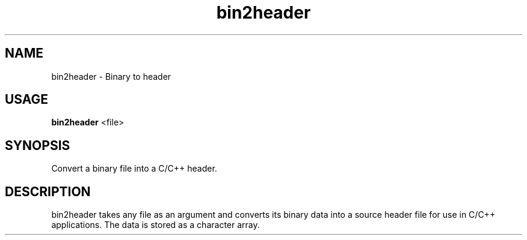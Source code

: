 .\"Created with GNOME Manpages Editor
.\"http://sourceforge.net/projects/gmanedit2

.\"Replace <program> with the program name, x with the Section Number
.TH bin2header 1 "Sep 21, 2017" "bin2header-0.1.0" "Binary to header converter"

.SH NAME
bin2header \- Binary to header

.SH USAGE
.B bin2header
.RI <file>
.br

.SH SYNOPSIS
Convert a binary file into a C/C++ header.

.SH DESCRIPTION
bin2header takes any file as an argument and converts its binary data into a source header file for use in C/C++ applications. The data is stored as a character array.